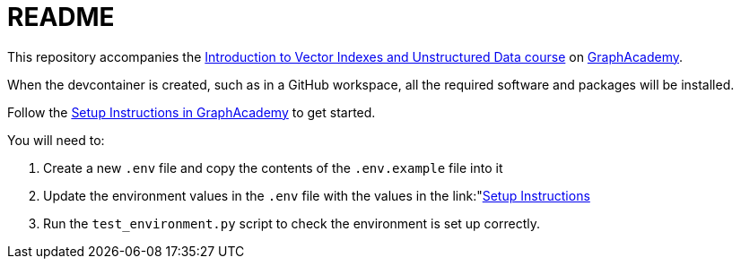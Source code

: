 = README

This repository accompanies the link:https://graphacademy.neo4j.com/courses/llm-vectors-unstructured[Introduction to Vector Indexes and Unstructured Data course^] on link:https://graphacademy.neo4j.com/courses/genai-workshop[GraphAcademy^].

When the devcontainer is created, such as in a GitHub workspace, all the required software and packages will be installed.

Follow the link:https://graphacademy.neo4j.com/courses/llm-vectors-unstructured/3-unstructured-data/0-setup/[Setup Instructions in GraphAcademy] to get started.

You will need to:

. Create a new `.env` file and copy the contents of the `.env.example` file into it
. Update the environment values in the `.env` file with the values in the link:"https://graphacademy.neo4j.com/courses/genai-workshop/1-knowledge-graphs-vectors/1-getting-started/"[Setup Instructions]
. Run the `test_environment.py` script to check the environment is set up correctly.
